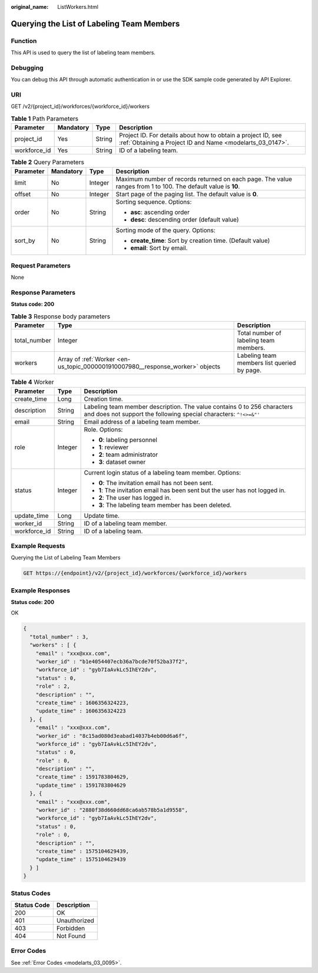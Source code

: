 :original_name: ListWorkers.html

.. _ListWorkers:

Querying the List of Labeling Team Members
==========================================

Function
--------

This API is used to query the list of labeling team members.

Debugging
---------

You can debug this API through automatic authentication in or use the SDK sample code generated by API Explorer.

URI
---

GET /v2/{project_id}/workforces/{workforce_id}/workers

.. table:: **Table 1** Path Parameters

   +--------------+-----------+--------+---------------------------------------------------------------------------------------------------------------------------+
   | Parameter    | Mandatory | Type   | Description                                                                                                               |
   +==============+===========+========+===========================================================================================================================+
   | project_id   | Yes       | String | Project ID. For details about how to obtain a project ID, see :ref:`Obtaining a Project ID and Name <modelarts_03_0147>`. |
   +--------------+-----------+--------+---------------------------------------------------------------------------------------------------------------------------+
   | workforce_id | Yes       | String | ID of a labeling team.                                                                                                    |
   +--------------+-----------+--------+---------------------------------------------------------------------------------------------------------------------------+

.. table:: **Table 2** Query Parameters

   +-----------------+-----------------+-----------------+---------------------------------------------------------------------------------------------------------------+
   | Parameter       | Mandatory       | Type            | Description                                                                                                   |
   +=================+=================+=================+===============================================================================================================+
   | limit           | No              | Integer         | Maximum number of records returned on each page. The value ranges from 1 to 100. The default value is **10**. |
   +-----------------+-----------------+-----------------+---------------------------------------------------------------------------------------------------------------+
   | offset          | No              | Integer         | Start page of the paging list. The default value is **0**.                                                    |
   +-----------------+-----------------+-----------------+---------------------------------------------------------------------------------------------------------------+
   | order           | No              | String          | Sorting sequence. Options:                                                                                    |
   |                 |                 |                 |                                                                                                               |
   |                 |                 |                 | -  **asc**: ascending order                                                                                   |
   |                 |                 |                 |                                                                                                               |
   |                 |                 |                 | -  **desc**: descending order (default value)                                                                 |
   +-----------------+-----------------+-----------------+---------------------------------------------------------------------------------------------------------------+
   | sort_by         | No              | String          | Sorting mode of the query. Options:                                                                           |
   |                 |                 |                 |                                                                                                               |
   |                 |                 |                 | -  **create_time**: Sort by creation time. (Default value)                                                    |
   |                 |                 |                 |                                                                                                               |
   |                 |                 |                 | -  **email**: Sort by email.                                                                                  |
   +-----------------+-----------------+-----------------+---------------------------------------------------------------------------------------------------------------+

Request Parameters
------------------

None

Response Parameters
-------------------

**Status code: 200**

.. table:: **Table 3** Response body parameters

   +--------------+--------------------------------------------------------------------------------+---------------------------------------------+
   | Parameter    | Type                                                                           | Description                                 |
   +==============+================================================================================+=============================================+
   | total_number | Integer                                                                        | Total number of labeling team members.      |
   +--------------+--------------------------------------------------------------------------------+---------------------------------------------+
   | workers      | Array of :ref:`Worker <en-us_topic_0000001910007980__response_worker>` objects | Labeling team members list queried by page. |
   +--------------+--------------------------------------------------------------------------------+---------------------------------------------+

.. _en-us_topic_0000001910007980__response_worker:

.. table:: **Table 4** Worker

   +-----------------------+-----------------------+----------------------------------------------------------------------------------------------------------------------------------------------+
   | Parameter             | Type                  | Description                                                                                                                                  |
   +=======================+=======================+==============================================================================================================================================+
   | create_time           | Long                  | Creation time.                                                                                                                               |
   +-----------------------+-----------------------+----------------------------------------------------------------------------------------------------------------------------------------------+
   | description           | String                | Labeling team member description. The value contains 0 to 256 characters and does not support the following special characters: ``^!<>=&"'`` |
   +-----------------------+-----------------------+----------------------------------------------------------------------------------------------------------------------------------------------+
   | email                 | String                | Email address of a labeling team member.                                                                                                     |
   +-----------------------+-----------------------+----------------------------------------------------------------------------------------------------------------------------------------------+
   | role                  | Integer               | Role. Options:                                                                                                                               |
   |                       |                       |                                                                                                                                              |
   |                       |                       | -  **0**: labeling personnel                                                                                                                 |
   |                       |                       |                                                                                                                                              |
   |                       |                       | -  **1**: reviewer                                                                                                                           |
   |                       |                       |                                                                                                                                              |
   |                       |                       | -  **2**: team administrator                                                                                                                 |
   |                       |                       |                                                                                                                                              |
   |                       |                       | -  **3**: dataset owner                                                                                                                      |
   +-----------------------+-----------------------+----------------------------------------------------------------------------------------------------------------------------------------------+
   | status                | Integer               | Current login status of a labeling team member. Options:                                                                                     |
   |                       |                       |                                                                                                                                              |
   |                       |                       | -  **0**: The invitation email has not been sent.                                                                                            |
   |                       |                       |                                                                                                                                              |
   |                       |                       | -  **1**: The invitation email has been sent but the user has not logged in.                                                                 |
   |                       |                       |                                                                                                                                              |
   |                       |                       | -  **2**: The user has logged in.                                                                                                            |
   |                       |                       |                                                                                                                                              |
   |                       |                       | -  **3**: The labeling team member has been deleted.                                                                                         |
   +-----------------------+-----------------------+----------------------------------------------------------------------------------------------------------------------------------------------+
   | update_time           | Long                  | Update time.                                                                                                                                 |
   +-----------------------+-----------------------+----------------------------------------------------------------------------------------------------------------------------------------------+
   | worker_id             | String                | ID of a labeling team member.                                                                                                                |
   +-----------------------+-----------------------+----------------------------------------------------------------------------------------------------------------------------------------------+
   | workforce_id          | String                | ID of a labeling team.                                                                                                                       |
   +-----------------------+-----------------------+----------------------------------------------------------------------------------------------------------------------------------------------+

Example Requests
----------------

Querying the List of Labeling Team Members

.. code-block:: text

   GET https://{endpoint}/v2/{project_id}/workforces/{workforce_id}/workers

Example Responses
-----------------

**Status code: 200**

OK

.. code-block::

   {
     "total_number" : 3,
     "workers" : [ {
       "email" : "xxx@xxx.com",
       "worker_id" : "b1e4054407ecb36a7bcde70f52ba37f2",
       "workforce_id" : "gyb7IaAvkLc5IhEY2dv",
       "status" : 0,
       "role" : 2,
       "description" : "",
       "create_time" : 1606356324223,
       "update_time" : 1606356324223
     }, {
       "email" : "xxx@xxx.com",
       "worker_id" : "8c15ad080d3eabad14037b4eb00d6a6f",
       "workforce_id" : "gyb7IaAvkLc5IhEY2dv",
       "status" : 0,
       "role" : 0,
       "description" : "",
       "create_time" : 1591783804629,
       "update_time" : 1591783804629
     }, {
       "email" : "xxx@xxx.com",
       "worker_id" : "2880f38d660dd68ca6ab578b5a1d9558",
       "workforce_id" : "gyb7IaAvkLc5IhEY2dv",
       "status" : 0,
       "role" : 0,
       "description" : "",
       "create_time" : 1575104629439,
       "update_time" : 1575104629439
     } ]
   }

Status Codes
------------

=========== ============
Status Code Description
=========== ============
200         OK
401         Unauthorized
403         Forbidden
404         Not Found
=========== ============

Error Codes
-----------

See :ref:`Error Codes <modelarts_03_0095>`.
